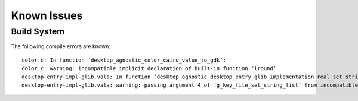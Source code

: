 ============
Known Issues
============

Build System
------------

The following compile errors are known::

    color.c: In function ‘desktop_agnostic_color_cairo_value_to_gdk’:
    color.c: warning: incompatible implicit declaration of built-in function ‘lround’
    desktop-entry-impl-glib.vala: In function ‘desktop_agnostic_desktop_entry_glib_implementation_real_set_string_list’:
    desktop-entry-impl-glib.vala: warning: passing argument 4 of ‘g_key_file_set_string_list’ from incompatible pointer type
